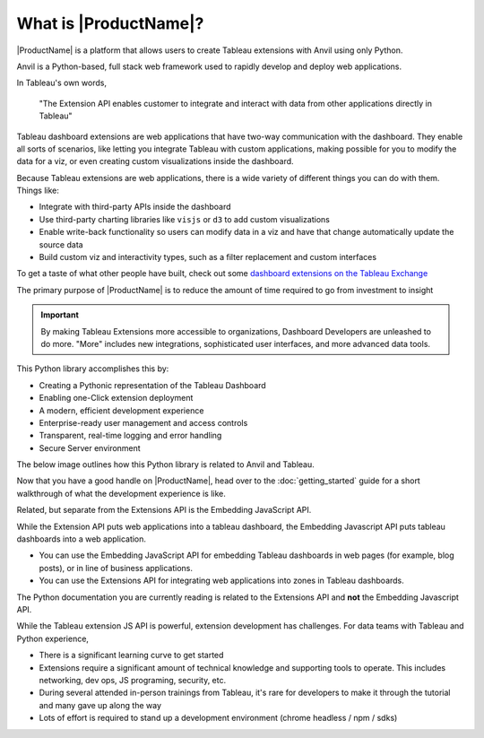What is |ProductName|?
----------------------

|ProductName| is a platform that allows users to create Tableau extensions with Anvil using only Python.

.. raw:: html

  <h3>What's Anvil?</h3>

Anvil is a Python-based, full stack web framework used to rapidly develop and deploy web applications.

.. raw:: html

  <h3>What's a Tableau extension?</h3>

In Tableau's own words,

    "The Extension API enables customer to integrate and interact with data from other applications directly in Tableau"

.. raw:: html

    <h4>...in other words</h4>

Tableau dashboard extensions are web applications that have two-way communication with the dashboard. They enable all sorts of scenarios, like letting you integrate Tableau with custom applications, making possible for you to modify the data for a viz, or even creating custom visualizations inside the dashboard.

.. image:: media/sampleextension.png

.. raw:: html

  <h3>What can you do with an extension?</h3>

Because Tableau extensions are web applications, there is a wide variety of different things you can do with them. Things like:

* Integrate with third-party APIs inside the dashboard
* Use third-party charting libraries like ``visjs`` or ``d3`` to add custom visualizations
* Enable write-back functionality so users can modify data in a viz and have that change automatically update the source data
* Build custom viz and interactivity types, such as a filter replacement and custom interfaces

To get a taste of what other people have built, check out some `dashboard extensions on the Tableau Exchange <https://exchange.tableau.com/extensions>`_

.. raw:: html

  <h3>Platform Objective: Investment to Insight</h3>

The primary purpose of |ProductName| is to reduce the amount of time required to go from investment to insight

.. important::

    By making Tableau Extensions more accessible to organizations, Dashboard Developers are unleashed to do more. "More" includes new integrations, sophisticated user interfaces, and more advanced data tools.

This Python library accomplishes this by:

- Creating a Pythonic representation of the Tableau Dashboard
- Enabling one-Click extension deployment
- A modern, efficient development experience
- Enterprise-ready user management and access controls
- Transparent, real-time logging and error handling
- Secure Server environment

The below image outlines how this Python library is related to Anvil and Tableau.

.. image:: media/extension_architecture.PNG


Now that you have a good handle on |ProductName|, head over to the :doc:`getting_started` guide for a short walkthrough of what the development experience is like.


.. raw:: html

  <hr>
  <h2>Further Topics</h2>
  <h3>Extension API vs. Embedding JavaScript API</h3>

Related, but separate from the Extensions API is the Embedding JavaScript API.

While the Extension API puts web applications into a tableau dashboard, the Embedding Javascript API puts tableau dashboards into a web application.

* You can use the Embedding JavaScript API for embedding Tableau dashboards in web pages (for example, blog posts), or in line of business applications.
* You can use the Extensions API for integrating web applications into zones in Tableau dashboards.

The Python documentation you are currently reading is related to the Extensions API and **not** the Embedding Javascript API.

.. raw:: html

  <h3>Challenges with Extension Development</h3>

While the Tableau extension JS API is powerful, extension development has challenges. For data teams with Tableau and Python experience,

* There is a significant learning curve to get started
* Extensions require a significant amount of technical knowledge and supporting tools to operate. This includes networking, dev ops, JS programing, security, etc.
* During several attended in-person trainings from Tableau, it's rare for developers to make it through the tutorial and many gave up along the way
* Lots of effort is required to stand up a development environment (chrome headless / npm / sdks)
